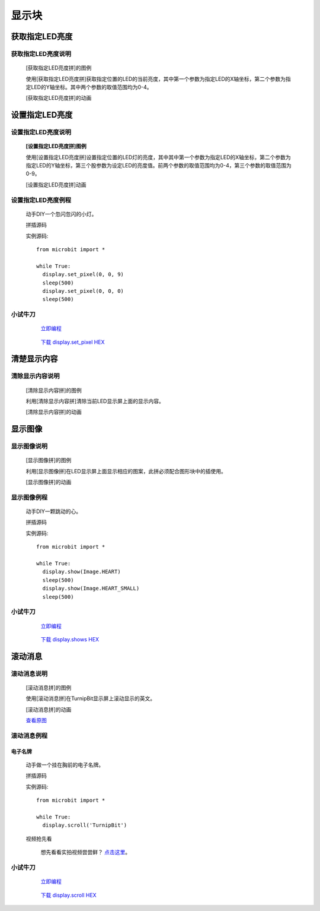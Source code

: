 显示块
================

**获取指定LED亮度**
---------------------------------------

**获取指定LED亮度说明**
>>>>>>>>>>>>>>>>>>>>>>>>>>>>>>>>>>>>>>

	[获取指定LED亮度拼]的图例

	.. image:: images/display/display.get_pixel.png

	使用[获取指定LED亮度拼]获取指定位置的LED的当前亮度，其中第一个参数为指定LED的X轴坐标，第二个参数为指定LED的Y轴坐标。其中两个参数的取值范围均为0-4。

	[获取指定LED亮度拼]的动画

	.. image:: images/display/display.get_pixel.gif

**设置指定LED亮度**
---------------------------------------

**设置指定LED亮度说明**
>>>>>>>>>>>>>>>>>>>>>>>>>>>>>>>>>>>>>>

	**[设置指定LED亮度拼]图例**


	.. image:: images/display/display.set_pixel.png

	使用[设置指定LED亮度拼]设置指定位置的LED灯的亮度，其中其中第一个参数为指定LED的X轴坐标，第二个参数为指定LED的Y轴坐标，第三个股参数为设定LED的亮度值。前两个参数的取值范围均为0-4，第三个参数的取值范围为0-9。

	[设置指定LED亮度拼]动画

	.. image:: images/display/display.set_pixel.gif

**设置指定LED亮度例程**
>>>>>>>>>>>>>>>>>>>>>>>>>>>>>>>>

	动手DIY一个忽闪忽闪的小灯。

	拼插源码

	.. image:: images/display/display.set_pixelh.png

	实例源码::

		from microbit import *

		while True:
		  display.set_pixel(0, 0, 9)
		  sleep(500)
		  display.set_pixel(0, 0, 0)
		  sleep(500)

**小试牛刀**
>>>>>>>>>>>>>>>>>>>>>>>>>>>>>>>>


		 `立即编程`_

		.. _立即编程: http://turnipbit.tpyboard.com/

		 `下载 display.set_pixel HEX`_

		.. _下载 display.set_pixel HEX: http://pan.baidu.com/s/1qYDdBac

**清楚显示内容**
---------------------------

**清除显示内容说明**
>>>>>>>>>>>>>>>>>>>>>>>>>>>>>>>>>

	[清除显示内容拼]的图例

	.. image:: images/display/display.clear.png

	利用[清除显示内容拼]清除当前LED显示屏上面的显示内容。

	[清除显示内容拼]的动画

	.. image:: images/display/display.clear.gif

**显示图像**
---------------------------

**显示图像说明**
>>>>>>>>>>>>>>>>>>>>>>>>>>>>>>>>>

	[显示图像拼]的图例

	.. image:: images/display/display.show.png

	利用[显示图像拼]在LED显示屏上面显示相应的图案，此拼必须配合图形块中的插使用。

	[显示图像拼]的动画

	.. image:: images/display/display.show.gif

**显示图像例程**
>>>>>>>>>>>>>>>>>>>>>>>>>>>>>

	动手DIY一颗跳动的心。

	拼插源码

	.. image:: images/display/display.shows.png

	实例源码::

		from microbit import *

		while True:
		  display.show(Image.HEART)
		  sleep(500)
		  display.show(Image.HEART_SMALL)
		  sleep(500)

**小试牛刀**
>>>>>>>>>>>>>>>>>>>>>>>>>>>>>>>>


		 `立即编程`_

		.. _立即编程: http://turnipbit.tpyboard.com/

		 `下载 display.shows HEX`_

		.. _下载 display.shows HEX: http://pan.baidu.com/s/1jHRSP3S

**滚动消息**
----------------------------

**滚动消息说明**
>>>>>>>>>>>>>>>>>>>>>>>>>>>>>>>>>>>
	
	[滚动消息拼]的图例

	.. image:: images/display/display.scroll.ex00.png

	使用[滚动消息拼]在TurnipBit显示屏上滚动显示的英文。

	[滚动消息拼]的动画

	.. image:: images/display/display.scroll.gif
	
	`查看原图`_
	
	.. _查看原图: http://docs.turnipbit.com/zh/latest/_images/display.scroll.gif



**滚动消息例程**
>>>>>>>>>>>>>>>>>>>>>>>>>>>>>
	
**电子名牌**
:::::::::::::::::::

		动手做一个挂在胸前的电子名牌。

		拼插源码

		.. image:: images/display/display.scroll.ex01.png

		实例源码::

			from microbit import *

			while True:
			  display.scroll('TurnipBit')

		视频抢先看

			想先看看实拍视频尝尝鲜？ `点击这里`_。

			.. _点击这里: https://v.qq.com/x/page/e0509rnqn5r.html

**小试牛刀**
>>>>>>>>>>>>>>>>>>>>>>>>>>>>>>>>


		 `立即编程`_

		.. _立即编程: http://turnipbit.tpyboard.com/

		 `下载 display.scroll HEX`_

		.. _下载 display.scroll HEX: http://pan.baidu.com/s/1eRWK98m
